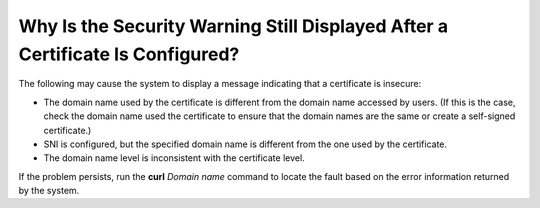 Why Is the Security Warning Still Displayed After a Certificate Is Configured?
==============================================================================

The following may cause the system to display a message indicating that a certificate is insecure:

-  The domain name used by the certificate is different from the domain name accessed by users. (If this is the case, check the domain name used the certificate to ensure that the domain names are the same or create a self-signed certificate.)
-  SNI is configured, but the specified domain name is different from the one used by the certificate.
-  The domain name level is inconsistent with the certificate level.

If the problem persists, run the **curl** *Domain name* command to locate the fault based on the error information returned by the system.
